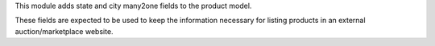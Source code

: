 This module adds state and city many2one fields to the product model.

These fields are expected to be used to keep the information necessary for listing
products in an external auction/marketplace website.
